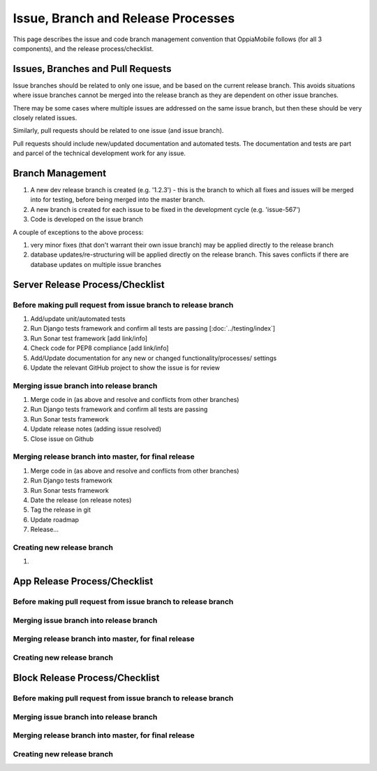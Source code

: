 Issue, Branch and Release Processes
====================================

This page describes the issue and code branch management convention that 
OppiaMobile follows (for all 3 components), and the release process/checklist.

Issues, Branches and Pull Requests
------------------------------------

Issue branches should be related to only one issue, and be based on the current
release branch. This avoids situations where issue branches cannot be merged 
into the release branch as they are dependent on other issue branches.

There may be some cases where multiple issues are addressed on the same issue 
branch, but then these should be very closely related issues.

Similarly, pull requests should be related to one issue (and issue branch).

Pull requests should include new/updated documentation and automated tests. The 
documentation and tests are part and parcel of the technical development work 
for any issue.


Branch Management
---------------------------------

#. A new dev release branch is created (e.g. '1.2.3') - this is the branch to 
   which all fixes and issues will be merged into for testing, before being 
   merged into the master branch.
#. A new branch is created for each issue to be fixed in the development cycle 
   (e.g. 'issue-567') 
#. Code is developed on the issue branch

A couple of exceptions to the above process:

#. very minor fixes (that don't warrant their own issue branch) may be applied 
   directly to the release branch
#. database updates/re-structuring will be applied directly on the release 
   branch. This saves conflicts if there are database updates on multiple issue
   branches
   
Server Release Process/Checklist
----------------------------------

Before making pull request from issue branch to release branch
^^^^^^^^^^^^^^^^^^^^^^^^^^^^^^^^^^^^^^^^^^^^^^^^^^^^^^^^^^^^^^^

#. Add/update unit/automated tests
#. Run Django tests framework and confirm all tests are passing 
   [:doc:`../testing/index`]
#. Run Sonar test framework [add link/info]
#. Check code for PEP8 compliance [add link/info]
#. Add/Update documentation for any new or changed functionality/processes/
   settings
#. Update the relevant GitHub project to show the issue is for review 

Merging issue branch into release branch
^^^^^^^^^^^^^^^^^^^^^^^^^^^^^^^^^^^^^^^^^

#. Merge code in (as above and resolve and conflicts from other branches)
#. Run Django tests framework and confirm all tests are passing
#. Run Sonar tests framework
#. Update release notes (adding issue resolved)
#. Close issue on Github


Merging release branch into master, for final release
^^^^^^^^^^^^^^^^^^^^^^^^^^^^^^^^^^^^^^^^^^^^^^^^^^^^^^

#. Merge code in (as above and resolve and conflicts from other branches)
#. Run Django tests framework
#. Run Sonar tests framework
#. Date the release (on release notes)
#. Tag the release in git
#. Update roadmap
#. Release...

Creating new release branch
^^^^^^^^^^^^^^^^^^^^^^^^^^^^

#. 

App Release Process/Checklist
-----------------------------

Before making pull request from issue branch to release branch
^^^^^^^^^^^^^^^^^^^^^^^^^^^^^^^^^^^^^^^^^^^^^^^^^^^^^^^^^^^^^^^

Merging issue branch into release branch
^^^^^^^^^^^^^^^^^^^^^^^^^^^^^^^^^^^^^^^^^

Merging release branch into master, for final release
^^^^^^^^^^^^^^^^^^^^^^^^^^^^^^^^^^^^^^^^^^^^^^^^^^^^^^

Creating new release branch
^^^^^^^^^^^^^^^^^^^^^^^^^^^^

Block Release Process/Checklist
---------------------------------

Before making pull request from issue branch to release branch
^^^^^^^^^^^^^^^^^^^^^^^^^^^^^^^^^^^^^^^^^^^^^^^^^^^^^^^^^^^^^^^

Merging issue branch into release branch
^^^^^^^^^^^^^^^^^^^^^^^^^^^^^^^^^^^^^^^^^

Merging release branch into master, for final release
^^^^^^^^^^^^^^^^^^^^^^^^^^^^^^^^^^^^^^^^^^^^^^^^^^^^^^

Creating new release branch
^^^^^^^^^^^^^^^^^^^^^^^^^^^^